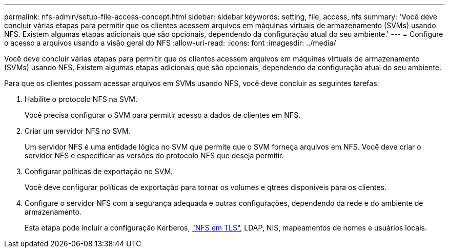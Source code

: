 ---
permalink: nfs-admin/setup-file-access-concept.html 
sidebar: sidebar 
keywords: setting, file, access, nfs 
summary: 'Você deve concluir várias etapas para permitir que os clientes acessem arquivos em máquinas virtuais de armazenamento (SVMs) usando NFS. Existem algumas etapas adicionais que são opcionais, dependendo da configuração atual do seu ambiente.' 
---
= Configure o acesso a arquivos usando a visão geral do NFS
:allow-uri-read: 
:icons: font
:imagesdir: ../media/


[role="lead"]
Você deve concluir várias etapas para permitir que os clientes acessem arquivos em máquinas virtuais de armazenamento (SVMs) usando NFS. Existem algumas etapas adicionais que são opcionais, dependendo da configuração atual do seu ambiente.

Para que os clientes possam acessar arquivos em SVMs usando NFS, você deve concluir as seguintes tarefas:

. Habilite o protocolo NFS na SVM.
+
Você precisa configurar o SVM para permitir acesso a dados de clientes em NFS.

. Criar um servidor NFS no SVM.
+
Um servidor NFS é uma entidade lógica no SVM que permite que o SVM forneça arquivos em NFS. Você deve criar o servidor NFS e especificar as versões do protocolo NFS que deseja permitir.

. Configurar políticas de exportação no SVM.
+
Você deve configurar políticas de exportação para tornar os volumes e qtrees disponíveis para os clientes.

. Configure o servidor NFS com a segurança adequada e outras configurações, dependendo da rede e do ambiente de armazenamento.
+
Esta etapa pode incluir a configuração Kerberos, link:tls-nfs-strong-security-concept.html["NFS em TLS"], LDAP, NIS, mapeamentos de nomes e usuários locais.


